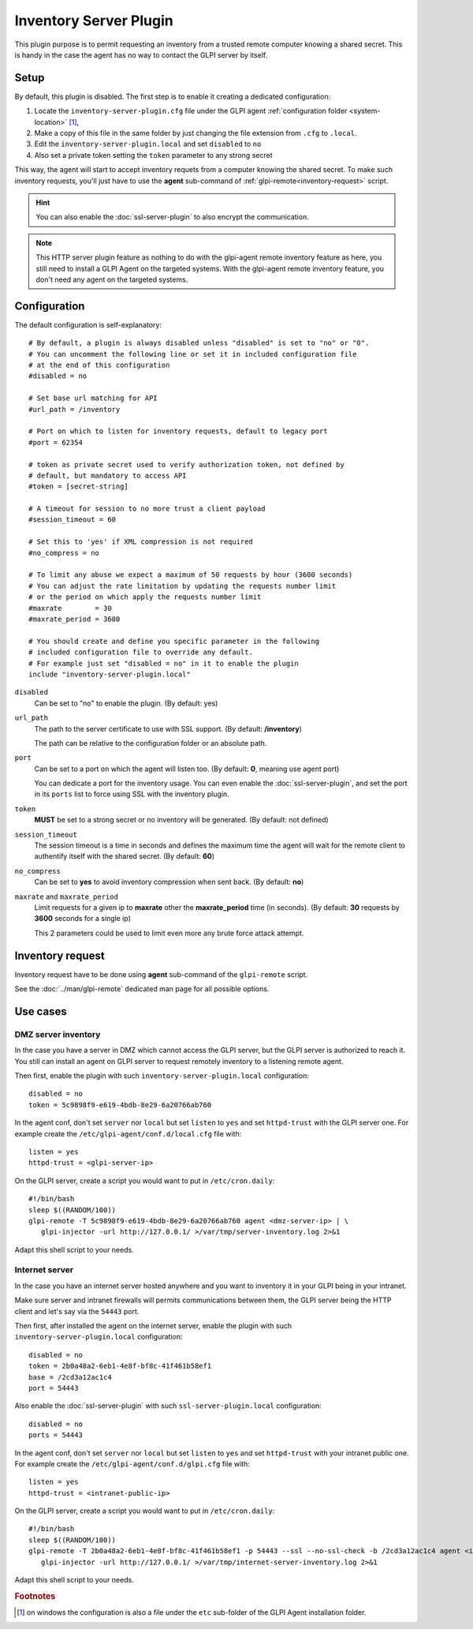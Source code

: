 Inventory Server Plugin
=======================

This plugin purpose is to permit requesting an inventory from a trusted remote computer knowing a shared secret.
This is handy in the case the agent has no way to contact the GLPI server by itself.

.. mermaid::
   :caption: Inventory Server Plugin diagram

   sequenceDiagram
      participant A as Computer
      participant B as Trusted computer
      participant C as GLPI Server
      activate B
      Note over A: GLPI Agent
      Note over A: HTTP port 62354
      Note over B: Remote request for inventory
      B->>A: Session request
      deactivate B
      activate A
      A->>B: Shared secret challenge
      deactivate A
      activate B
      B->>A: Request Inventory with honored challenge
      deactivate B
      activate A
      A->>B: Returns Inventory
      deactivate A
      activate B
      B->>C: Submit Inventory
      deactivate B
      activate C
      C->>B: OK
      deactivate C
      activate B
      Note over C: Inventory integrated in GLPI
      deactivate B

Setup
*****

By default, this plugin is disabled. The first step is to enable it creating a dedicated configuration:

#. Locate the ``inventory-server-plugin.cfg`` file under the GLPI agent :ref:`configuration folder <system-location>` [#f1]_,
#. Make a copy of this file in the same folder by just changing the file extension from ``.cfg`` to ``.local``.
#. Edit the ``inventory-server-plugin.local`` and set ``disabled`` to ``no``
#. Also set a private token setting the ``token`` parameter to any strong secret

This way, the agent will start to accept inventory requets from a computer knowing the shared secret.
To make such inventory requests, you'll just have to use the **agent** sub-command of :ref:`glpi-remote<inventory-request>` script.

.. hint::

   You can also enable the :doc:`ssl-server-plugin` to also encrypt the communication.

.. note::

   This HTTP server plugin feature as nothing to do with the glpi-agent remote inventory feature as here, you still need to install a GLPI Agent on the targeted systems.
   With the glpi-agent remote inventory feature, you don't need any agent on the targeted systems.

Configuration
*************

The default configuration is self-explanatory:

::

   # By default, a plugin is always disabled unless "disabled" is set to "no" or "0".
   # You can uncomment the following line or set it in included configuration file
   # at the end of this configuration
   #disabled = no

   # Set base url matching for API
   #url_path = /inventory

   # Port on which to listen for inventory requests, default to legacy port
   #port = 62354

   # token as private secret used to verify authorization token, not defined by
   # default, but mandatory to access API
   #token = [secret-string]

   # A timeout for session to no more trust a client payload
   #session_timeout = 60

   # Set this to 'yes' if XML compression is not required
   #no_compress = no

   # To limit any abuse we expect a maximum of 50 requests by hour (3600 seconds)
   # You can adjust the rate limitation by updating the requests number limit
   # or the period on which apply the requests number limit
   #maxrate        = 30
   #maxrate_period = 3600

   # You should create and define you specific parameter in the following
   # included configuration file to override any default.
   # For example just set "disabled = no" in it to enable the plugin
   include "inventory-server-plugin.local"

``disabled``
   Can be set to "no" to enable the plugin. (By default: yes)

``url_path``
   The path to the server certificate to use with SSL support. (By default: **/inventory**)

   The path can be relative to the configuration folder or an absolute path.

``port``
   Can be set to a port on which the agent will listen too. (By default: **0**, meaning use agent port)

   You can dedicate a port for the inventory usage. You can even enable the :doc:`ssl-server-plugin`, and
   set the port in its ``ports`` list to force using SSL with the inventory plugin.

``token``
   **MUST** be set to a strong secret or no inventory will be generated. (By default: not defined)

``session_timeout``
   The session timeout is a time in seconds and defines the maximum time the agent will
   wait for the remote client to authentify itself with the shared secret. (By default: **60**)

``no_compress``
   Can be set to **yes** to avoid inventory compression when sent back. (By default: **no**)

``maxrate`` and ``maxrate_period``
   Limit requests for a given ip to **maxrate** other the **maxrate_period** time (in seconds).
   (By default: **30** requests by **3600** seconds for a single ip)

   This 2 parameters could be used to limit even more any brute force attack attempt.

.. _inventory-request:

Inventory request
*****************

Inventory request have to be done using **agent** sub-command of the ``glpi-remote`` script.

See the :doc:`../man/glpi-remote` dedicated man page for all possible options.

Use cases
*********

DMZ server inventory
""""""""""""""""""""

In the case you have a server in DMZ which cannot access the GLPI server, but the GLPI server is authorized to reach it.
You still can install an agent on GLPI server to request remotely inventory to a listening remote agent.

.. mermaid::

   sequenceDiagram
      participant A as Computer
      participant B as GLPI Server
      activate B
      Note over A: Listening only GLPI Agent
      Note over A: HTTP port 62354
      Note over B: Remote request for inventory
      B->>A: Session request
      deactivate B
      activate A
      A->>B: Shared secret challenge
      deactivate A
      activate B
      B->>A: Request Inventory with honored challenge
      deactivate B
      activate A
      A->>B: Returns Inventory
      deactivate A
      activate B
      Note over B: Inject Inventory in GLPI
      deactivate B

Then first, enable the plugin with such ``inventory-server-plugin.local`` configuration::

   disabled = no
   token = 5c9898f9-e619-4bdb-8e29-6a20766ab760

In the agent conf, don't set ``server`` nor ``local`` but set ``listen`` to ``yes`` and set ``httpd-trust`` with the GLPI server one. For example create the ``/etc/glpi-agent/conf.d/local.cfg`` file with::

   listen = yes
   httpd-trust = <glpi-server-ip>

On the GLPI server, create a script you would want to put in ``/etc/cron.daily``::

   #!/bin/bash
   sleep $((RANDOM/100))
   glpi-remote -T 5c9898f9-e619-4bdb-8e29-6a20766ab760 agent <dmz-server-ip> | \
      glpi-injector -url http://127.0.0.1/ >/var/tmp/server-inventory.log 2>&1

Adapt this shell script to your needs.

Internet server
"""""""""""""""

In the case you have an internet server hosted anywhere and you want to inventory it in your GLPI being in your intranet.

Make sure server and intranet firewalls will permits communications between them, the GLPI server being the HTTP client and let's say via the ``54443`` port.

Then first, after installed the agent on the internet server, enable the plugin with such ``inventory-server-plugin.local`` configuration::

   disabled = no
   token = 2b0a48a2-6eb1-4e8f-bf8c-41f461b58ef1
   base = /2cd3a12ac1c4
   port = 54443

Also enable the :doc:`ssl-server-plugin` with such ``ssl-server-plugin.local`` configuration::

   disabled = no
   ports = 54443

In the agent conf, don't set ``server`` nor ``local`` but set ``listen`` to ``yes`` and set ``httpd-trust`` with your intranet public one. For example create the ``/etc/glpi-agent/conf.d/glpi.cfg`` file with::

   listen = yes
   httpd-trust = <intranet-public-ip>

On the GLPI server, create a script you would want to put in ``/etc/cron.daily``::

   #!/bin/bash
   sleep $((RANDOM/100))
   glpi-remote -T 2b0a48a2-6eb1-4e8f-bf8c-41f461b58ef1 -p 54443 --ssl --no-ssl-check -b /2cd3a12ac1c4 agent <internet-server-ip> | \
      glpi-injector -url http://127.0.0.1/ >/var/tmp/internet-server-inventory.log 2>&1

Adapt this shell script to your needs.

.. rubric:: Footnotes

.. [#f1] on windows the configuration is also a file under the ``etc`` sub-folder of the
   GLPI Agent installation folder.
